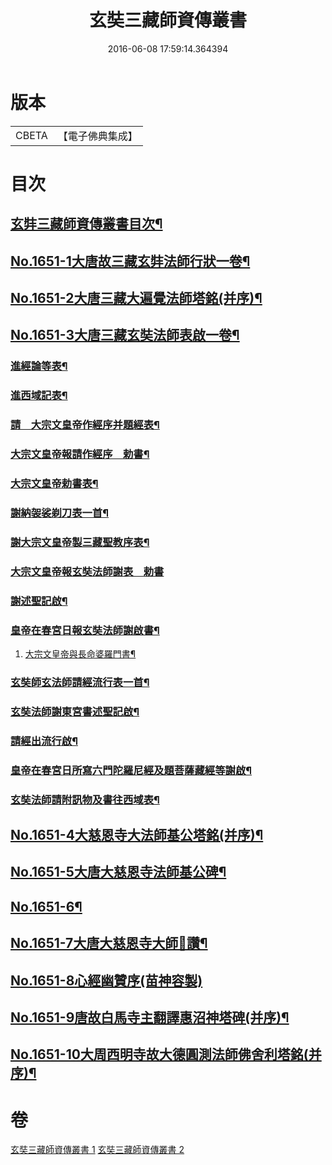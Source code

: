 #+TITLE: 玄奘三藏師資傳叢書 
#+DATE: 2016-06-08 17:59:14.364394

* 版本
 |     CBETA|【電子佛典集成】|

* 目次
** [[file:KR6r0048_001.txt::001-0368a2][玄弉三藏師資傳叢書目次¶]]
** [[file:KR6r0048_001.txt::001-0368b3][No.1651-1大唐故三藏玄弉法師行狀一卷¶]]
** [[file:KR6r0048_001.txt::001-0375a16][No.1651-2大唐三藏大遍覺法師塔銘(并序)¶]]
** [[file:KR6r0048_001.txt::001-0377b11][No.1651-3大唐三藏玄奘法師表啟一卷¶]]
*** [[file:KR6r0048_001.txt::001-0377b13][進經論等表¶]]
*** [[file:KR6r0048_001.txt::001-0377c20][進西域記表¶]]
*** [[file:KR6r0048_001.txt::001-0378a22][請　大宗文皇帝作經序并題經表¶]]
*** [[file:KR6r0048_001.txt::001-0378b9][大宗文皇帝報請作經序　勅書¶]]
*** [[file:KR6r0048_001.txt::001-0378b17][大宗文皇帝勅書表¶]]
*** [[file:KR6r0048_001.txt::001-0378c11][謝納袈裟剃刀表一首¶]]
*** [[file:KR6r0048_001.txt::001-0379a9][謝大宗文皇帝製三藏聖教序表¶]]
*** [[file:KR6r0048_001.txt::001-0379a24][大宗文皇帝報玄奘法師謝表　勅書]]
*** [[file:KR6r0048_001.txt::001-0379b7][謝述聖記啟¶]]
*** [[file:KR6r0048_001.txt::001-0379b21][皇帝在春宮日報玄奘法師謝啟書¶]]
**** [[file:KR6r0048_001.txt::001-0379c2][大宗文皇帝與長命婆羅門書¶]]
*** [[file:KR6r0048_001.txt::001-0379c12][玄奘師玄法師請經流行表一首¶]]
*** [[file:KR6r0048_001.txt::001-0380a17][玄奘法師謝東宮書述聖記啟¶]]
*** [[file:KR6r0048_001.txt::001-0380b7][請經出流行啟¶]]
*** [[file:KR6r0048_001.txt::001-0380c2][皇帝在春宮日所寫六門陀羅尼經及題菩薩藏經等謝啟¶]]
*** [[file:KR6r0048_001.txt::001-0380c16][玄奘法師請附訊物及書往西域表¶]]
** [[file:KR6r0048_002.txt::002-0381a10][No.1651-4大慈恩寺大法師基公塔銘(并序)¶]]
** [[file:KR6r0048_002.txt::002-0381c8][No.1651-5大唐大慈恩寺法師基公碑¶]]
** [[file:KR6r0048_002.txt::002-0382b10][No.1651-6¶]]
** [[file:KR6r0048_002.txt::002-0382c1][No.1651-7大唐大慈恩寺大師𦘕讚¶]]
** [[file:KR6r0048_002.txt::002-0383a16][No.1651-8心經幽贊序(苗神容製)]]
** [[file:KR6r0048_002.txt::002-0383b19][No.1651-9唐故白馬寺主翻譯惠沼神塔碑(并序)¶]]
** [[file:KR6r0048_002.txt::002-0384b8][No.1651-10大周西明寺故大德圓測法師佛舍利塔銘(并序)¶]]

* 卷
[[file:KR6r0048_001.txt][玄奘三藏師資傳叢書 1]]
[[file:KR6r0048_002.txt][玄奘三藏師資傳叢書 2]]


